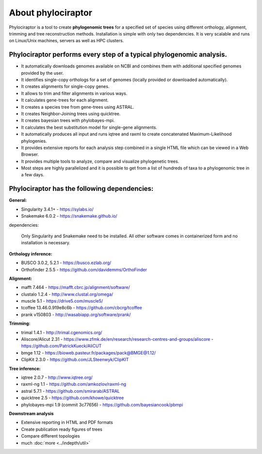
===================
About phylociraptor
===================

Phylociraptor is a tool to create **phylogenomic trees** for a specified set of species using different orthology, alignment, trimming and tree reconstruction methods. Installation is simple with only two dependencies. 
It is very scalable and runs on Linux/Unix machines, servers as well as HPC clusters. 

----------------------------------------------------------------------
Phylociraptor performs every step of a typical phylogenomic analysis.
----------------------------------------------------------------------

* It automatically downloads genomes available on NCBI and combines them with additional specified genomes provided by the user. 
* It identifies single-copy orthologs for a set of genomes (locally provided or downloaded automatically).
* It creates alignments for single-copy genes.
* It allows to trim and filter alignments in various ways.
* It calculates gene-trees for each alignment.
* It creates a species tree from gene-trees using ASTRAL.
* It creates Neighbor-Joining trees using quicktree.
* It creates bayesian trees with phylobayes-mpi.
* It calculates the best substitution model for single-gene alignments.
* It automatically produces all input and runs iqtree and raxml to create concatenated Maximum-Likelihood phylogenies.
* It provides extensive reports for each analysis step combined in a single HTML file which can be viewed in a Web Browser.
* It provides multiple tools to analyze, compare and visualize phylogenetic trees.
* Most steps are highly parallelized and it is possible to get from a list of hundreds of taxa to a phylogenomic tree in a few days. 

---------------------------------------------
Phylociraptor has the following dependencies:
---------------------------------------------

**General:**

* Singularity 3.4.1+ - `https://sylabs.io/ <https://sylabs.io/>`_
* Snakemake 6.0.2 - `https://snakemake.github.io/ <https://snakemake.github.io/>`_

dependencies:
  
	Only Singularity and Snakemake need to be installed. All other software comes in containerized form and no installation is necessary.


**Orthology inference:**

* BUSCO 3.0.2, 5.2.1  - `https://busco.ezlab.org/ <https://busco.ezlab.org/>`_
* Orthofinder 2.5.5 - `https://github.com/davidemms/OrthoFinder <https://github.com/davidemms/OrthoFinder>`_


**Alignment:**

* mafft 7.464 - `https://mafft.cbrc.jp/alignment/software/ <https://mafft.cbrc.jp/alignment/software/>`_
* clustalo 1.2.4 - `http://www.clustal.org/omega/ <http://www.clustal.org/omega/>`_
* muscle 5.1 - `https://drive5.com/muscle5/ <https://drive5.com/muscle5/>`_
* tcoffee 13.46.0.919e8c6b - `https://github.com/cbcrg/tcoffee <https://github.com/cbcrg/tcoffee>`_
* prank v150803 - `http://wasabiapp.org/software/prank/ <http://wasabiapp.org/software/prank/>`_

**Trimming:**

* trimal 1.4.1 - `http://trimal.cgenomics.org/ <http://trimal.cgenomics.org/>`_
* Aliscore/Alicut 2.31 - `https://www.zfmk.de/en/research/research-centres-and-groups/aliscore <https://www.zfmk.de/en/research/research-centres-and-groups/aliscore>`_ - `https://github.com/PatrickKueck/AliCUT <https://github.com/PatrickKueck/AliCUT>`_
* bmge 1.12 - `https://bioweb.pasteur.fr/packages/pack@BMGE@1.12/ <https://bioweb.pasteur.fr/packages/pack@BMGE@1.12/>`_
* ClipKit 2.3.0 - `https://github.com/JLSteenwyk/ClipKIT <https://github.com/JLSteenwyk/ClipKIT>`_

**Tree inference:**

* iqtree 2.0.7 - `http://www.iqtree.org/ <http://www.iqtree.org/>`_
* raxml-ng 1.1 - `https://github.com/amkozlov/raxml-ng <https://github.com/amkozlov/raxml-ng>`_
* astral 5.7.1 - `https://github.com/smirarab/ASTRAL <https://github.com/smirarab/ASTRAL>`_
* quicktree 2.5 - `https://github.com/khowe/quicktree <https://github.com/khowe/quicktree>`_
* phylobayes-mpi 1.9 (commit 3c77656) - `https://github.com/bayesiancook/pbmpi <https://github.com/bayesiancook/pbmpi>`_

**Downstream analysis**

* Extensive reporting in HTML and PDF formats
* Create publication ready figures of trees
* Compare different topologies
* much :doc:`more <../indepth/util>`
